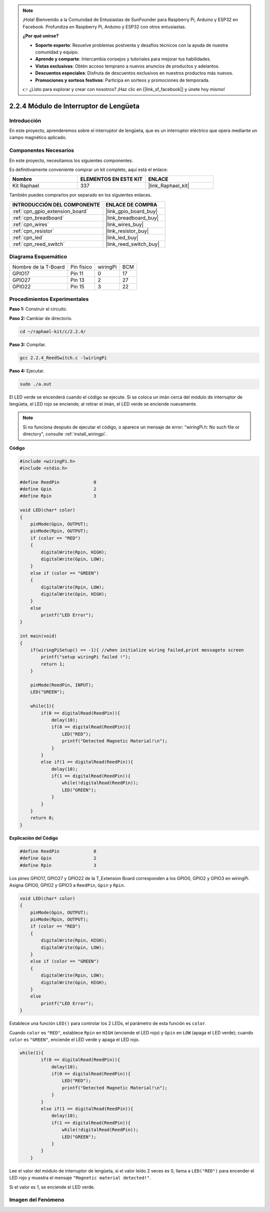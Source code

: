 .. note::

    ¡Hola! Bienvenido a la Comunidad de Entusiastas de SunFounder para Raspberry Pi, Arduino y ESP32 en Facebook. Profundiza en Raspberry Pi, Arduino y ESP32 con otros entusiastas.

    **¿Por qué unirse?**

    - **Soporte experto**: Resuelve problemas postventa y desafíos técnicos con la ayuda de nuestra comunidad y equipo.
    - **Aprende y comparte**: Intercambia consejos y tutoriales para mejorar tus habilidades.
    - **Vistas exclusivas**: Obtén acceso temprano a nuevos anuncios de productos y adelantos.
    - **Descuentos especiales**: Disfruta de descuentos exclusivos en nuestros productos más nuevos.
    - **Promociones y sorteos festivos**: Participa en sorteos y promociones de temporada.

    👉 ¿Listo para explorar y crear con nosotros? ¡Haz clic en [|link_sf_facebook|] y únete hoy mismo!

.. _2.2.4_c_pi5:

2.2.4 Módulo de Interruptor de Lengüeta
============================================

Introducción
---------------------

En este proyecto, aprenderemos sobre el interruptor de lengüeta, que es un interruptor eléctrico que opera mediante un campo magnético aplicado.

.. image:: ../img/2.2.4reed_switch.png
    :width: 300
    :align: center

Componentes Necesarios
---------------------------------

En este proyecto, necesitamos los siguientes componentes.

.. image:: ../img/2.2.4component.png
    :width: 700
    :align: center

Es definitivamente conveniente comprar un kit completo, aquí está el enlace:

.. list-table::
    :widths: 20 20 20
    :header-rows: 1

    *   - Nombre	
        - ELEMENTOS EN ESTE KIT
        - ENLACE
    *   - Kit Raphael
        - 337
        - |link_Raphael_kit|

También puedes comprarlos por separado en los siguientes enlaces.

.. list-table::
    :widths: 30 20
    :header-rows: 1

    *   - INTRODUCCIÓN DEL COMPONENTE
        - ENLACE DE COMPRA

    *   - :ref:`cpn_gpio_extension_board`
        - |link_gpio_board_buy|
    *   - :ref:`cpn_breadboard`
        - |link_breadboard_buy|
    *   - :ref:`cpn_wires`
        - |link_wires_buy|
    *   - :ref:`cpn_resistor`
        - |link_resistor_buy|
    *   - :ref:`cpn_led`
        - |link_led_buy|
    *   - :ref:`cpn_reed_switch`
        - |link_reed_switch_buy|

Diagrama Esquemático
--------------------------

==================== ========== ======== ===
Nombre de la T-Board Pin físico wiringPi BCM
GPIO17               Pin 11     0        17
GPIO27               Pin 13     2        27
GPIO22               Pin 15     3        22
==================== ========== ======== ===

.. image:: ../img/reed_schematic.png
    :width: 400
    :align: center

.. image:: ../img/reed_schematic2.png
    :width: 400
    :align: center

Procedimientos Experimentales
-----------------------------------

**Paso 1:** Construir el circuito.

.. image:: ../img/2.2.4fritzing.png
    :width: 700
    :align: center

**Paso 2:** Cambiar de directorio.

.. raw:: html

   <run></run>

.. code-block::

    cd ~/raphael-kit/c/2.2.4/

**Paso 3:** Compilar.

.. raw:: html

   <run></run>

.. code-block::

    gcc 2.2.4_ReedSwitch.c -lwiringPi

**Paso 4:** Ejecutar.

.. raw:: html

   <run></run>

.. code-block::

    sudo ./a.out

El LED verde se encenderá cuando el código se ejecute. Si se coloca un imán cerca del módulo de interruptor de lengüeta, el LED rojo se enciende; al retirar el imán, el LED verde se enciende nuevamente.

.. note::

    Si no funciona después de ejecutar el código, o aparece un mensaje de error: \"wiringPi.h: No such file or directory\", consulte :ref:`install_wiringpi`.

**Código**

.. code-block:: c

    #include <wiringPi.h>
    #include <stdio.h>

    #define ReedPin		0
    #define Gpin		2
    #define Rpin		3

    void LED(char* color)
    {
        pinMode(Gpin, OUTPUT);
        pinMode(Rpin, OUTPUT);
        if (color == "RED")
        {
            digitalWrite(Rpin, HIGH);
            digitalWrite(Gpin, LOW);
        }
        else if (color == "GREEN")
        {
            digitalWrite(Rpin, LOW);
            digitalWrite(Gpin, HIGH);
        }
        else
            printf("LED Error");
    }

    int main(void)
    {
        if(wiringPiSetup() == -1){ //when initialize wiring failed,print messageto screen
            printf("setup wiringPi failed !");
            return 1; 
        }

        pinMode(ReedPin, INPUT);
        LED("GREEN");
        
        while(1){
            if(0 == digitalRead(ReedPin)){
                delay(10);
                if(0 == digitalRead(ReedPin)){
                    LED("RED");    
                    printf("Detected Magnetic Material!\n");    
                }
            }
            else if(1 == digitalRead(ReedPin)){
                delay(10);
                if(1 == digitalRead(ReedPin)){
                    while(!digitalRead(ReedPin));
                    LED("GREEN");
                }
            }
        }
        return 0;
    }

**Explicación del Código**

.. code-block:: c

    #define ReedPin		0
    #define Gpin		2
    #define Rpin		3

Los pines GPIO17, GPIO27 y GPIO22 de la T_Extension Board corresponden a los GPIO0, 
GPIO2 y GPIO3 en wiringPi. Asigna GPIO0, GPIO2 y GPIO3 a ``ReedPin``, ``Gpin`` y ``Rpin``.

.. code-block:: c

    void LED(char* color)
    {
        pinMode(Gpin, OUTPUT);
        pinMode(Rpin, OUTPUT);
        if (color == "RED")
        {
            digitalWrite(Rpin, HIGH);
            digitalWrite(Gpin, LOW);
        }
        else if (color == "GREEN")
        {
            digitalWrite(Rpin, LOW);
            digitalWrite(Gpin, HIGH);
        }
        else
            printf("LED Error");
    }

Establece una función ``LED()`` para controlar los 2 LEDs, el parámetro de esta función es ``color``.

Cuando ``color`` es ``"RED"``, establece ``Rpin`` en ``HIGH`` (enciende el LED rojo) y ``Gpin`` en ``LOW`` (apaga el LED verde); cuando ``color`` es ``"GREEN"``, enciende el LED verde y apaga el LED rojo.

.. code-block:: c

    while(1){
            if(0 == digitalRead(ReedPin)){
                delay(10);
                if(0 == digitalRead(ReedPin)){
                    LED("RED");    
                    printf("Detected Magnetic Material!\n");    
                }
            }
            else if(1 == digitalRead(ReedPin)){
                delay(10);
                if(1 == digitalRead(ReedPin)){
                    while(!digitalRead(ReedPin));
                    LED("GREEN");
                }
            }
        }

Lee el valor del módulo de interruptor de lengüeta, si el valor leído 2 veces es 0, llama a ``LED("RED")`` para encender el LED rojo y muestra el mensaje ``"Magnetic material detected!"``.

Si el valor es 1, se enciende el LED verde.

Imagen del Fenómeno
------------------------

.. image:: ../img/2.2.4reed_switch.JPG
    :width: 500
    :align: center